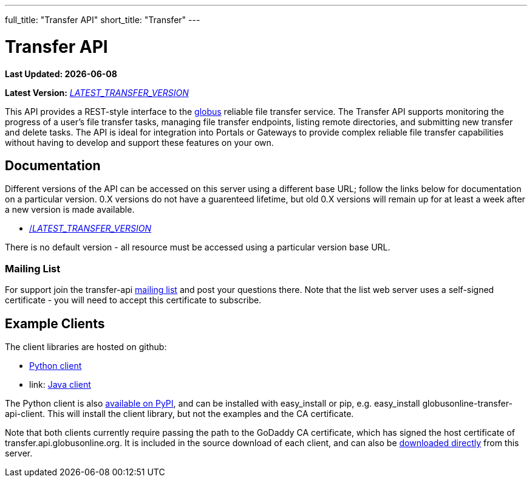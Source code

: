 ---
full_title: "Transfer API"
short_title: "Transfer"
---

= Transfer API

[doc-info]*Last Updated: {docdate}*

*Latest Version:* link:/api/transfer/__LATEST_TRANSFER_VERSION__/index.html[__LATEST_TRANSFER_VERSION__]

This API provides a REST-style interface to the
link:https://www.globus.org[globus] reliable file transfer service.
The Transfer API supports monitoring the progress of a user's file transfer
tasks, managing file transfer endpoints, listing remote directories, and
submitting new transfer and delete tasks. The API is ideal for integration into
Portals or Gateways to provide complex reliable file transfer capabilities
without having to develop and support these features on your own.

== Documentation

Different versions of the API can be accessed on this server using a different
base URL; follow the links below for documentation on a particular version.
0.X versions do not have a guarenteed lifetime, but old 0.X versions will
remain up for at least a week after a new version is made available.

* link:/api/transfer/__LATEST_TRANSFER_VERSION__/index.html[/__LATEST_TRANSFER_VERSION__]

There is no default version - all resource must be accessed using a particular
version base URL.

=== Mailing List

For support join the transfer-api
link:http://lists.globusonline.org/mailman/listinfo/transfer-api[mailing list]
and post your questions there. Note that the list web server uses
a self-signed certificate - you will need to accept this certificate
to subscribe.

== Example Clients

The client libraries are hosted on github:

* link:https://github.com/globusonline/transfer-api-client-python[Python client]
* link: https://github.com/globusonline/transfer-api-client-java[Java client]

The Python client is also link:http://pypi.python.org/pypi/globusonline-transfer-api-client/[available on PyPI], and can be installed with +easy_install+ or +pip+,
e.g. +easy_install globusonline-transfer-api-client+. This will install the
client library, but not the examples and the CA certificate.

Note that both clients currently require passing the path to the GoDaddy
CA certificate, which has signed the host certificate of
+transfer.api.globusonline.org+. It is included in the source download of
each client, and can also be
link:/api/transfer/resources/gd-bundle_ca.cert[downloaded directly]
from this server.
